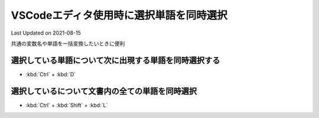 *********************************************
VSCodeエディタ使用時に選択単語を同時選択
*********************************************
Last Updated on 2021-08-15

共通の変数名や単語を一括変換したいときに便利

選択している単語について次に出現する単語を同時選択する
--------------------------------------------------------------

* :kbd:`Ctrl` + :kbd:`D` 

選択しているについて文書内の全ての単語を同時選択
----------------------------------------------------------

* :kbd:`Ctrl` + :kbd:`Shift` + :kbd:`L` 


.. |date| date::
